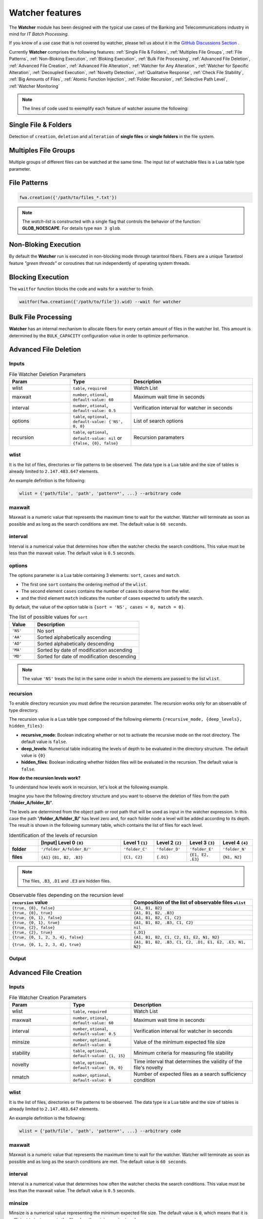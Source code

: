 Watcher features
=================

The **Watcher** module has been designed with the typical use cases of the Banking 
and Telecommunications industry in mind for *IT Batch Processing*.

If you know of a use case that is not covered by watcher, 
please tell us about it in the 
`GitHub Discussions Section <https://github.com/racherb/watcher/discussions/categories/ideas/>`_ .

Currently **Watcher** comprises the following features: 
:ref:`Single File & Folders`, 
:ref:`Multiples File Groups`,
:ref:`File Patterns`,
:ref:`Non-Bloking Execution`, 
:ref:`Bloking Execution`,
:ref:`Bulk File Processing`, 
:ref:`Advanced File Deletion`, 
:ref:`Advanced File Creation`, 
:ref:`Advanced File Alteration`, 
:ref:`Watcher for Any Alteration`,
:ref:`Watcher for Specific Alteration`,
:ref:`Decoupled Execution`,
:ref:`Novelty Detection`,
:ref:`Qualitative Response`,
:ref:`Check File Stability`,
:ref:`Big Amounts of Files`,
:ref:`Atomic Function Injection`,
:ref:`Folder Recursion`,
:ref:`Selective Path Level`,
:ref:`Watcher Monitoring`

.. note::
   The lines of code used to exemplify each feature of watcher assume the following: 

   .. code-block:: lua
      :linenos:
      
      fwa = require('watcher').file   --for file-watcher
      mon = require('watcher').monit  --for watcher monitoring

.. _Single File & Folders:

Single File & Folders
----------------------

Detection of ``creation``, ``deletion`` and ``alteration`` of **single files** or **single folders** in the file system.

.. code-block:: lua
   :linenos:

   fwa.creation({'/path/to/single_file'})    --watching file creation
   fwa.creation({'/path/to/single_folder/'}) --watching folder creation

.. _Multiples File Groups:

Multiples File Groups
---------------------

Multiple groups of different files can be watched at the same time.
The input list of watchable files is a Lua table type parameter.

.. code-block:: lua
   :linenos:
   :emphasize-lines: 3,4

   fwa.deletion(
       {
           '/path_1/to/group_file_a/*',  --folder
           '/path_2/to/group_file_b/*'   --another
        }
    )

.. _File Patterns:

File Patterns
--------------

.. code-block:: lua

   fwa.creation({'/path/to/files_*.txt'})

.. note::
   The *watch-list* is constructed with a single flag that controls the behavior of the function: **GLOB_NOESCAPE**. 
   For details type ``man 3 glob``.

.. _Non-Bloking Execution:

Non-Bloking Execution
---------------------

By default the **Watcher** run is executed in non-blocking mode through tarantool fibers. 
Fibers are a unique Tarantool feature *"green threads"* or coroutines that run independently 
of operating system threads.

.. _Bloking Execution:

Blocking Execution
------------------

The ``waitfor`` function blocks the code and waits for a watcher to finish.

.. code-block:: lua

   waitfor(fwa.creation({'/path/to/file'}).wid) --wait for watcher

.. _Bulk File Processing:

Bulk File Processing
--------------------

**Watcher** has an internal mechanism to allocate fibers for every certain amount of files 
in the watcher list. This amount is determined by the ``BULK_CAPACITY`` configuration value 
in order to optimize performance.

.. _Advanced File Deletion:

Advanced File Deletion
----------------------

Inputs
******

.. list-table:: File Watcher Deletion Parameters
   :widths: 25 25 50
   :header-rows: 1

   * - Param
     - Type
     - Description
   * - wlist
     - ``table``, ``required``
     - Watch List
   * - maxwait
     - ``number``, ``otional``, ``default-value: 60``
     - Maximum wait time in seconds
   * - interval
     - ``number``, ``otional``, ``default-value: 0.5``
     - Verification interval for watcher in seconds
   * - options
     - ``table``, ``optional``, ``default-value: {'NS', 0, 0}``
     - List of search options
   * - recursion
     - ``table``, ``optional``, ``default-value: nil`` or ``{false, {0}, false}``
     - Recursion paramaters

wlist
*****

It is the list of files, directories or file patterns to be observed. The data type is a Lua table and 
the size of tables is already limited to ``2.147.483.647`` elements.

An example definition is the following:

.. code-block:: lua
   
   wlist = {'path/file', 'path', 'pattern*', ...} --arbitrary code

maxwait
*******

Maxwait is a numeric value that represents the maximum time to wait for the watcher. 
Watcher will terminate as soon as possible and as long as the search conditions are met. 
The default value is ``60 seconds``. 

interval
********

Interval is a numerical value that determines how often the watcher checks the search conditions. 
This value must be less than the maxwait value. 
The default value is ``0.5`` seconds.

options
*******
The options parameter is a Lua table containing 3 elements: ``sort``, ``cases`` and ``match``.

* The first one ``sort`` contains the ordering method of the ``wlist``. 
* The second element ``cases`` contains the number of cases to observe from the wlist.
* and the third element ``match`` indicates the number of cases expected to satisfy the search. 

By default, the value of the option table is ``{sort = 'NS', cases = 0, match = 0}``.

.. list-table:: The list of possible values for ``sort``
   :widths: 12 50
   :header-rows: 1

   * - Value
     - Description
   * - ``'NS'``
     - No sort
   * - ``'AA'``
     - Sorted alphabetically ascending
   * - ``'AD'``
     - Sorted alphabetically descending
   * - ``'MA'``
     - Sorted by date of modification ascending
   * - ``'MD'``
     - Sorted for date of modification descending

.. note::

   The value ``'NS'`` treats the list in the same order in which the elements 
   are passed to the list ``wlist``.

recursion
*********

To enable directory recursion you must define the recursion parameter. 
The recursion works only for an observable of type directory.

The recursion value is a Lua table type composed of the following elements ``{recursive_mode, {deep_levels}, hidden_files}``:

* **recursive_mode**: Boolean indicating whether or not to activate the recursive mode on the root directory. The default value is ``false``.
* **deep_levels**: Numerical table indicating the levels of depth to be evaluated in the directory structure. The default value is ``{0}``
* **hidden_files**: Boolean indicating whether hidden files will be evaluated in the recursion. The default value is ``false``.

**How do the recursion levels work?**

To understand how levels work in recursion, let's look at the following example.

Imagine you have the following directory structure and you want to observe 
the deletion of files from the path **'/folder_A/folder_B/'**. 

.. image:: images/recursive-levels.png
  :width: 250
  :alt: Recursive levels

The levels are determined from the object path or root path that will be used as input 
in the watcher expression. In this case the path **'/folder_A/folder_B/'** has level zero and, 
for each folder node a level will be added according to its depth. 
The result is shown in the following summary table, which contains the list of files 
for each level. 

.. list-table:: Identification of the levels of recursion
   :widths: 7 20 8 8 8 8
   :header-rows: 1

   * - 
     - [Input] Level 0 ``{0}``
     - Level 1 ``{1}``
     - Level 2 ``{2}``
     - Level 3 ``{3}``
     - Level 4 ``{4}``
   * - **folder**
     - ``'/folder_A/folder_B/'``
     - ``'folder_C'``
     - ``'folder_D'``
     - ``'folder_E'``
     - ``'folder_N'``
   * - **files**
     - ``{A1}`` ``{B1, B2, .B3}``
     - ``{C1, C2}``
     - ``{.D1}``
     - ``{E1, E2, .E3}``
     - ``{N1, N2}``

.. note::
   
   The files, ``.B3``, ``.D1`` and ``.E3`` are hidden files.

.. list-table:: Observable files depending on the recursion level
   :widths: 20 20
   :header-rows: 1

   * - ``recursion`` value
     - Composition of the list of observable files ``wlist``
   * - ``{true, {0}, false}``
     - ``{A1, B1, B2}``
   * - ``{true, {0}, true}``
     - ``{A1, B1, B2, .B3}``
   * - ``{true, {0, 1}, false}``
     - ``{A1, B1, B2, C1, C2}``
   * - ``{true, {0, 1}, true}``
     - ``{A1, B1, B2, .B3, C1, C2}``
   * - ``{true, {2}, false}``
     - ``nil``
   * - ``{true, {2}, true}``
     - ``{.D1}``
   * - ``{true, {0, 1, 2, 3, 4}, false}``
     - ``{A1, B1, B2, C1, C2, E1, E2, N1, N2}``
   * - ``{true, {0, 1, 2, 3, 4}, true}``
     - ``{A1, B1, B2, .B3, C1, C2, .D1, E1, E2, .E3, N1, N2}``



Output
******

.. _Advanced File Creation:

Advanced File Creation
----------------------

Inputs
******

.. list-table:: File Watcher Creation Parameters
   :widths: 25 25 50
   :header-rows: 1

   * - Param
     - Type
     - Description
   * - wlist
     - ``table``, ``required``
     - Watch List
   * - maxwait
     - ``number``, ``otional``, ``default-value: 60``
     - Maximum wait time in seconds
   * - interval
     - ``number``, ``otional``, ``default-value: 0.5``
     - Verification interval for watcher in seconds
   * - minsize
     - ``number``, ``optional``, ``default-value: 0``
     - Value of the minimum expected file size
   * - stability
     - ``table``, ``optional``, ``default-value: {1, 15}``
     - Minimum criteria for measuring file stability
   * - novelty
     - ``table``, ``optional``, ``default-value: {0, 0}``
     - Time interval that determines the validity of the file's novelty
   * - nmatch
     - ``number``, ``optional``, ``default-value: 0``
     - Number of expected files as a search sufficiency condition

wlist
*****

It is the list of files, directories or file patterns to be observed. The data type is a Lua table and 
the size of tables is already limited to ``2.147.483.647`` elements.

An example definition is the following:

.. code-block:: lua
   
   wlist = {'path/file', 'path', 'pattern*', ...} --arbitrary code

maxwait
*******

Maxwait is a numeric value that represents the maximum time to wait for the watcher. 
Watcher will terminate as soon as possible and as long as the search conditions are met. 
The default value is ``60 seconds``. 

interval
********

Interval is a numerical value that determines how often the watcher checks the search conditions. 
This value must be less than the maxwait value. 
The default value is ``0.5`` seconds.

minsize
*******

Minsize is a numerical value representing the minimum expected file size. 
The default value is ``0``, which means that it is sufficient to just generate the file when the minimum size is unknown.

.. important::

   Regardless of whether the expected file size is ``0 Bytes``, 
   watcher will not terminate until the file arrives in its entirety, 
   avoiding edge cases where a file is consumed before the data transfer is complete.

.. _stability:

stability
*********

The ``stability`` parameter contains the elements that allow to evaluate the stability of a file. 
It is a Lua table containing two elements:

* The ``interval`` that defines the frequency of checking the file once it has arrived.
* The number of ``iterations`` used to determine the stability of the file.

The default value is: ``{1, 15}``.

novelty
*******

The ``novelty`` parameter is a two-element Lua table that contains the 
time interval that determines the validity of the file’s novelty.
The default value is ``{0, 0}`` which indicates that the novelty of the file will not be evaluated.

nmatch
******

``nmatch`` is a number of expected files as a search sufficiency condition.

.. _Advanced File Alteration:

Advanced File Alteration
------------------------

Inputs
******

.. list-table:: File Watcher Alteration Parameters
   :widths: 25 25 50
   :header-rows: 1

   * - Param
     - Type
     - Description
   * - wlist
     - ``table``, ``required``
     - Watch List
   * - maxwait
     - ``numeric``, ``otional``, ``default-value: 60``
     - Maximum wait time in seconds
   * - interval
     - ``numeric``, ``otional``, ``default-value: 0.5``
     - Verification interval for watcher in seconds
   * - awhat
     - ``string``, ``optional``, ``default-value: '1'``
     - Type of file alteration to be observed
   * - nmatch
     - ``number``, ``optional``, ``default-value: 0``
     - Number of expected files as a search sufficiency condition

wlist
*****

It is the list of files, directories or file patterns to be observed. The data type is a Lua table and 
the size of tables is already limited to ``2.147.483.647`` elements.

An example definition is the following:

.. code-block:: lua
   
   wlist = {'path/file', 'path', 'pattern*', ...} --arbitrary code

maxwait
*******

Maxwait is a numeric value that represents the maximum time to wait for the watcher. 
Watcher will terminate as soon as possible and as long as the search conditions are met. 
The default value is ``60 seconds``. 

interval
********

Interval is a numerical value that determines how often the watcher checks the search conditions. 
This value must be less than the maxwait value. 
The default value is ``0.5`` seconds.

awhat
*****

Type of file alteration to be observed. See :ref:`File Watcher Alteration Parameters`.

.. _File Watcher Alteration Parameters:

.. list-table:: File Watcher Alteration Parameters
   :widths: 25 10 65
   :header-rows: 1

   * - Type
     - Value
     - Description
   * - ``ANY_ALTERATION``
     - ``'1'``
     - Search for any alteration
   * - ``CONTENT_ALTERATION``
     - ``'2'``
     - Search for content file alteration
   * - ``SIZE_ALTERATION``
     - ``'3'``
     - Search for file size alteration
   * - ``CHANGE_TIME_ALTERATION``
     - ``'4'``
     - Search for file ``ctime`` alteration
   * - ``MODIFICATION_TIME_ALTERATION``
     - ``'5'``
     - Search for file ``mtime`` alteration
   * - ``INODE_ALTERATION``
     - ``'6'``
     - Search for file ``inode`` alteration
   * - ``OWNER_ALTERATION``
     - ``'7'``
     - Search for file ``owner`` alteration
   * - ``GROUP_ALTERATION``
     - ``'8'``
     - Search for file ``group`` alteration

nmatch
******

``nmatch`` is a number of expected files as a search sufficiency condition.

.. _Watcher for Any Alteration:

Watcher for Any Alteration
---------------------------

.. code-block:: lua

   fwa.alteration({'/path/to/file'}, nil, nil, '1')

.. _Watcher for Specific Alteration:

Watcher for Specific Alteration
-------------------------------

.. code-block:: lua
   :linenos:

   fwa.alteration({'/path/to/file'}, nil, nil, '2') --Watcher for content file alteration
   fwa.alteration({'/path/to/file'}, nil, nil, '3') --Watcher for content file size alteration
   fwa.alteration({'/path/to/file'}, nil, nil, '4') --Watcher for content file ctime alteration
   --explore other options for 'awhat' values

See table :ref:`File Watcher Alteration Parameters` for more options.
   
.. _Decoupled Execution:

Decoupled Execution
-------------------

The ``create``, ``run`` function and the ``monit`` options have been decoupled 
for better behavior, overhead relief and versatility of use.

.. _Novelty Detection:

Novelty Detection
------------------

**Watcher** implements the detection of the newness of a file based on the ``mtime`` modification date. 
This is useful to know if file system items have been created in an expected time window.

.. warning::

   Note that the creation of the files may have been done preserving the attributes of the original file. 
   In that case you should consider the novelty rank accordingly.

.. _Qualitative Response:

Qualitative Response
--------------------

Watcher leaves a record for each watchable file where it provides qualitative 
nformation about the search result for each of them. 
To explore this information see the :ref:`Watcher Monitoring` ``match`` and ``nomatch`` functions.

.. code-block:: lua
   :linenos:

    NOT_YET_CREATED = '_'               --The file has not yet been created
    FILE_PATTERN = 'P'                  --This is a file pattern
    HAS_BEEN_CREATED = 'C'              --The file has been created
    IS_NOT_NOVELTY = 'N'                --The file is not an expected novelty
    UNSTABLE_SIZE = 'U'                 --The file has an unstable file size
    UNEXPECTED_SIZE = 'S'               --The file size is unexpected
    DISAPPEARED_UNEXPECTEDLY = 'D'      --The file has disappeared unexpectedly
    DELETED = 'X'                       --The file has been deleted
    NOT_EXISTS = 'T'                    --The file does not exist
    NOT_YET_DELETED = 'E'               --The file has not been deleted yet
    NO_ALTERATION = '0'                 --The file has not been modified
    ANY_ALTERATION = '1'                --The file has been modified
    CONTENT_ALTERATION = '2'            --The content of the file has been altered
    SIZE_ALTERATION = '3'               --The file size has been altered
    CHANGE_TIME_ALTERATION = '4'        --The ctime of the file has been altered
    MODIFICATION_TIME_ALTERATION = '5'  --The mtime of the file has been altered
    INODE_ALTERATION = '6'              --The number of inodes has been altered
    OWNER_ALTERATION = '7'              --The owner of the file has changed
    GROUP_ALTERATION = '8'              --The group of the file has changed

.. _Check File Stability:

Check File Stability
--------------------

Enabled only for file creation. 
This feature ensures that the **watcher** terminates once the file creation is completely finished. 
This criterion is independent of the file size.

See usage for parameter :ref:`stability`

.. _Big Amounts of Files:

Big Amounts of Files
--------------------

.. _Atomic Function Injection:

Atomic Function Injection
-------------------------

Atomic function injection allows you
to perform specific tasks on each element of the watchable list separately.
In the example, the atomic function afu creates a backup copy for each element of the watchlist.

.. code-block:: lua
   :linenos:

   afu = function(file) os.execute('cp '..file..' '..file..'_backup') end --Atomic Funcion
   cor = require('watcher').core
   wat = cor.create({'/tmp/original.txt'}, 'FWD', afu) --afu is passed as parameter
   res = run_watcher(wat)

.. _Folder Recursion:

Folder Recursion
----------------

You can enable recursion on directories to detect changes in the file system. 
Recursion is enabled based on a directory entry as a parameter that is considered as a 
root directory. Starting from this root directory, considered as level zero, 
you can selectively activate the observation of successive directory levels.

.. code-block:: lua
   :linenos:
   :emphasize-lines: 7,8,9

    fwa.deletion(
        {'/tmp/folder_1'}, --Observed directory is considered a zero level root directory
        nil,               --Maxwait, nil to take the value by omission
        nil,               --Interval, nil to take the value by omission
        nil,               --Options, nil to take the value by omission 
        {
            true,          --Activate recursion
            {0, 1, 2},     --Levels of directories to be observed (root and levels 1 & 2)
            false}         --Includes hidden files
        )

.. _Selective Path Level:

Selective Path Level
--------------------

.. _Watcher Monitoring:

Watcher Monitoring
------------------


- [x] Watcher for different file groups
- [x] Watcher for file naming patterns
- [x] Watcher for Advanced File Deletion
- [x] Watcher for Advanced File Creation
- [x] Watcher for Advanced File Alteration
- [x] Non-blocking execution with tarantool fibers
- [x] Bulk file processing
- [x] :new: Blocking execution with "*waitfor*" function
- [x] :new: Decoupled execution between the creation of the watcher and its execution
- [x] Discrimination of files by sorting and quantity
- [x] Novelty detection for file creation
- [x] Watcher for any changes or alteration in the file system
- [x] Watcher for specific changes in the file system
- [x] Qualitative response for each observed file
- [x] Processing of large quantities of files
- [x] Validation of the stability of the file when it is created
- [x] Configuration of the file watcher conditions
- [x] Validation of the minimum expected size of a file
- [x] Detection of anomalies in the observation of the file
- [x] :new: Injection of atomic functions on the watcher list
- [x] :new: Folder recursion and selective path level
- [x] :new: Watcher monitoring (info, match, nomatch)